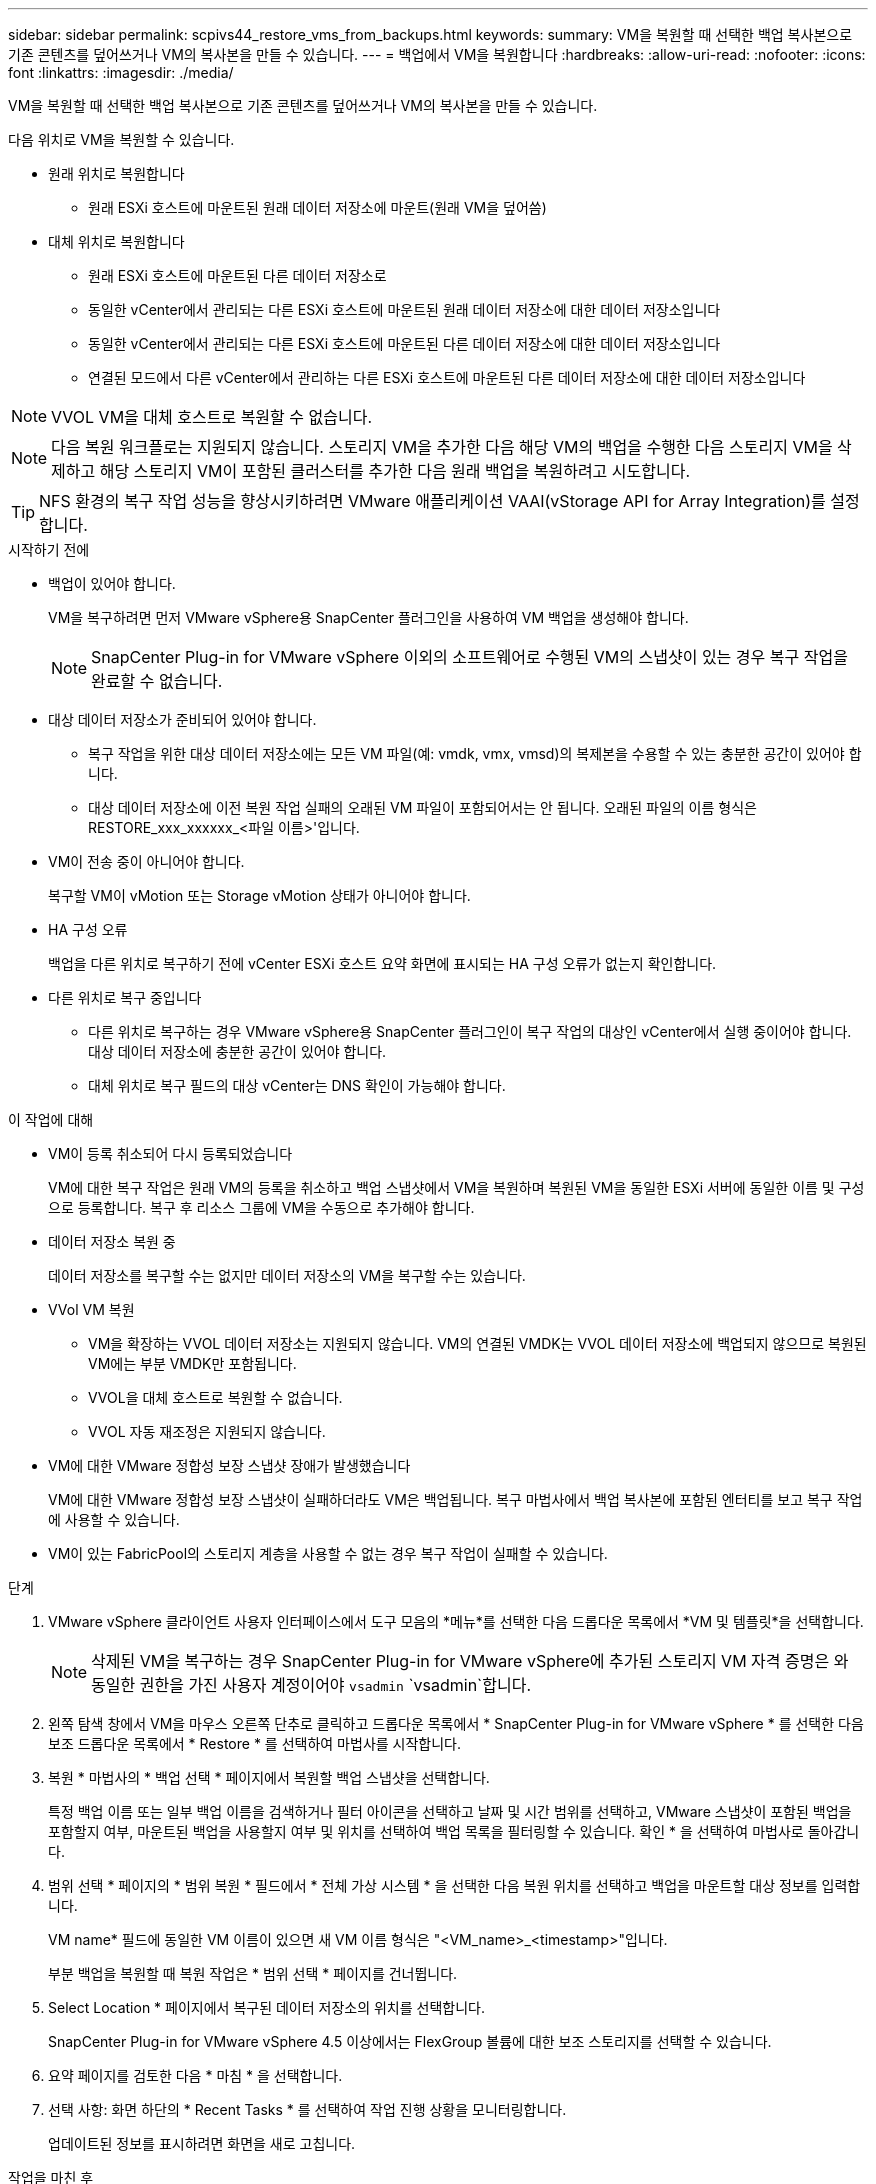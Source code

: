 ---
sidebar: sidebar 
permalink: scpivs44_restore_vms_from_backups.html 
keywords:  
summary: VM을 복원할 때 선택한 백업 복사본으로 기존 콘텐츠를 덮어쓰거나 VM의 복사본을 만들 수 있습니다. 
---
= 백업에서 VM을 복원합니다
:hardbreaks:
:allow-uri-read: 
:nofooter: 
:icons: font
:linkattrs: 
:imagesdir: ./media/


[role="lead"]
VM을 복원할 때 선택한 백업 복사본으로 기존 콘텐츠를 덮어쓰거나 VM의 복사본을 만들 수 있습니다.

다음 위치로 VM을 복원할 수 있습니다.

* 원래 위치로 복원합니다
+
** 원래 ESXi 호스트에 마운트된 원래 데이터 저장소에 마운트(원래 VM을 덮어씀)


* 대체 위치로 복원합니다
+
** 원래 ESXi 호스트에 마운트된 다른 데이터 저장소로
** 동일한 vCenter에서 관리되는 다른 ESXi 호스트에 마운트된 원래 데이터 저장소에 대한 데이터 저장소입니다
** 동일한 vCenter에서 관리되는 다른 ESXi 호스트에 마운트된 다른 데이터 저장소에 대한 데이터 저장소입니다
** 연결된 모드에서 다른 vCenter에서 관리하는 다른 ESXi 호스트에 마운트된 다른 데이터 저장소에 대한 데이터 저장소입니다





NOTE: VVOL VM을 대체 호스트로 복원할 수 없습니다.


NOTE: 다음 복원 워크플로는 지원되지 않습니다. 스토리지 VM을 추가한 다음 해당 VM의 백업을 수행한 다음 스토리지 VM을 삭제하고 해당 스토리지 VM이 포함된 클러스터를 추가한 다음 원래 백업을 복원하려고 시도합니다.


TIP: NFS 환경의 복구 작업 성능을 향상시키하려면 VMware 애플리케이션 VAAI(vStorage API for Array Integration)를 설정합니다.

.시작하기 전에
* 백업이 있어야 합니다.
+
VM을 복구하려면 먼저 VMware vSphere용 SnapCenter 플러그인을 사용하여 VM 백업을 생성해야 합니다.

+

NOTE: SnapCenter Plug-in for VMware vSphere 이외의 소프트웨어로 수행된 VM의 스냅샷이 있는 경우 복구 작업을 완료할 수 없습니다.

* 대상 데이터 저장소가 준비되어 있어야 합니다.
+
** 복구 작업을 위한 대상 데이터 저장소에는 모든 VM 파일(예: vmdk, vmx, vmsd)의 복제본을 수용할 수 있는 충분한 공간이 있어야 합니다.
** 대상 데이터 저장소에 이전 복원 작업 실패의 오래된 VM 파일이 포함되어서는 안 됩니다. 오래된 파일의 이름 형식은 RESTORE_xxx_xxxxxx_<파일 이름>'입니다.


* VM이 전송 중이 아니어야 합니다.
+
복구할 VM이 vMotion 또는 Storage vMotion 상태가 아니어야 합니다.

* HA 구성 오류
+
백업을 다른 위치로 복구하기 전에 vCenter ESXi 호스트 요약 화면에 표시되는 HA 구성 오류가 없는지 확인합니다.

* 다른 위치로 복구 중입니다
+
** 다른 위치로 복구하는 경우 VMware vSphere용 SnapCenter 플러그인이 복구 작업의 대상인 vCenter에서 실행 중이어야 합니다. 대상 데이터 저장소에 충분한 공간이 있어야 합니다.
** 대체 위치로 복구 필드의 대상 vCenter는 DNS 확인이 가능해야 합니다.




.이 작업에 대해
* VM이 등록 취소되어 다시 등록되었습니다
+
VM에 대한 복구 작업은 원래 VM의 등록을 취소하고 백업 스냅샷에서 VM을 복원하며 복원된 VM을 동일한 ESXi 서버에 동일한 이름 및 구성으로 등록합니다. 복구 후 리소스 그룹에 VM을 수동으로 추가해야 합니다.

* 데이터 저장소 복원 중
+
데이터 저장소를 복구할 수는 없지만 데이터 저장소의 VM을 복구할 수는 있습니다.

* VVol VM 복원
+
** VM을 확장하는 VVOL 데이터 저장소는 지원되지 않습니다. VM의 연결된 VMDK는 VVOL 데이터 저장소에 백업되지 않으므로 복원된 VM에는 부분 VMDK만 포함됩니다.
** VVOL을 대체 호스트로 복원할 수 없습니다.
** VVOL 자동 재조정은 지원되지 않습니다.


* VM에 대한 VMware 정합성 보장 스냅샷 장애가 발생했습니다
+
VM에 대한 VMware 정합성 보장 스냅샷이 실패하더라도 VM은 백업됩니다. 복구 마법사에서 백업 복사본에 포함된 엔터티를 보고 복구 작업에 사용할 수 있습니다.

* VM이 있는 FabricPool의 스토리지 계층을 사용할 수 없는 경우 복구 작업이 실패할 수 있습니다.


.단계
. VMware vSphere 클라이언트 사용자 인터페이스에서 도구 모음의 *메뉴*를 선택한 다음 드롭다운 목록에서 *VM 및 템플릿*을 선택합니다.
+

NOTE: 삭제된 VM을 복구하는 경우 SnapCenter Plug-in for VMware vSphere에 추가된 스토리지 VM 자격 증명은 와 동일한 권한을 가진 사용자 계정이어야 `vsadmin` `vsadmin`합니다.

. 왼쪽 탐색 창에서 VM을 마우스 오른쪽 단추로 클릭하고 드롭다운 목록에서 * SnapCenter Plug-in for VMware vSphere * 를 선택한 다음 보조 드롭다운 목록에서 * Restore * 를 선택하여 마법사를 시작합니다.
. 복원 * 마법사의 * 백업 선택 * 페이지에서 복원할 백업 스냅샷을 선택합니다.
+
특정 백업 이름 또는 일부 백업 이름을 검색하거나 필터 아이콘을 선택하고 날짜 및 시간 범위를 선택하고, VMware 스냅샷이 포함된 백업을 포함할지 여부, 마운트된 백업을 사용할지 여부 및 위치를 선택하여 백업 목록을 필터링할 수 있습니다. 확인 * 을 선택하여 마법사로 돌아갑니다.

. 범위 선택 * 페이지의 * 범위 복원 * 필드에서 * 전체 가상 시스템 * 을 선택한 다음 복원 위치를 선택하고 백업을 마운트할 대상 정보를 입력합니다.
+
VM name* 필드에 동일한 VM 이름이 있으면 새 VM 이름 형식은 "<VM_name>_<timestamp>"입니다.

+
부분 백업을 복원할 때 복원 작업은 * 범위 선택 * 페이지를 건너뜁니다.

. Select Location * 페이지에서 복구된 데이터 저장소의 위치를 선택합니다.
+
SnapCenter Plug-in for VMware vSphere 4.5 이상에서는 FlexGroup 볼륨에 대한 보조 스토리지를 선택할 수 있습니다.

. 요약 페이지를 검토한 다음 * 마침 * 을 선택합니다.
. 선택 사항: 화면 하단의 * Recent Tasks * 를 선택하여 작업 진행 상황을 모니터링합니다.
+
업데이트된 정보를 표시하려면 화면을 새로 고칩니다.



.작업을 마친 후
* IP 주소를 변경합니다
+
다른 위치로 복원한 경우 정적 IP 주소를 구성할 때 IP 주소 충돌을 방지하기 위해 새로 생성된 VM의 IP 주소를 변경해야 합니다.

* 복원된 VM을 리소스 그룹에 추가합니다
+
VM이 복원되지만 이전 리소스 그룹에 자동으로 추가되지 않습니다. 따라서 복원된 VM을 해당 리소스 그룹에 수동으로 추가해야 합니다.



